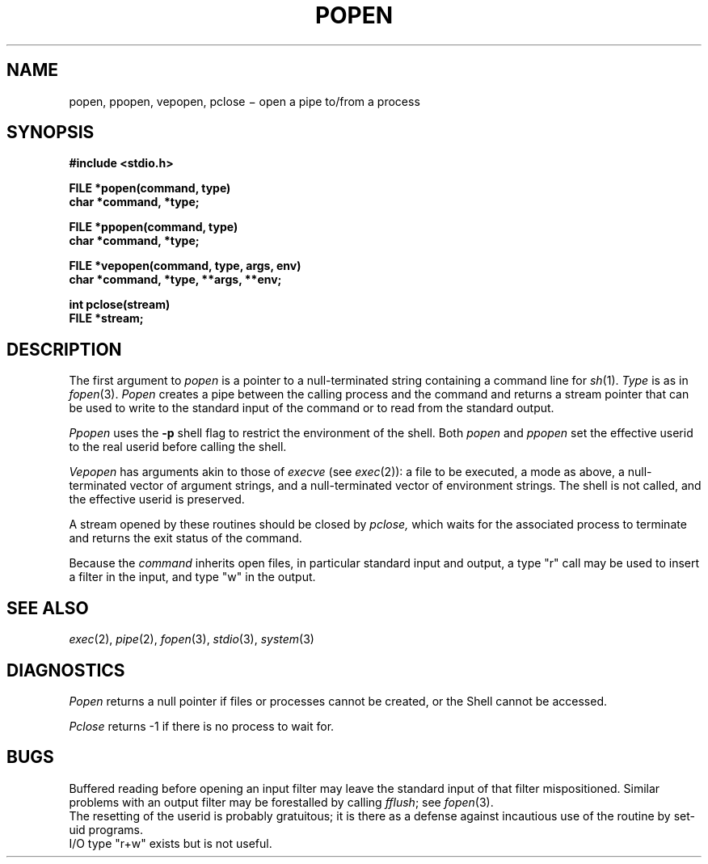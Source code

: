 .TH POPEN 3S
.CT 2 comm_proc
.SH NAME
popen, ppopen, vepopen, pclose \(mi open a pipe to/from a process
.SH SYNOPSIS
.nf
.B #include <stdio.h>
.PP
.B FILE *popen(command, type)
.B char *command, *type;
.PP
.B FILE *ppopen(command, type)
.B char *command, *type;
.PP
.B FILE *vepopen(command, type, args, env)
.B char *command, *type, **args, **env;
.PP
.B int pclose(stream)
.B FILE *stream;
.fi
.SH DESCRIPTION
The first argument to
.I popen
is a pointer to a null-terminated string
containing a command line for
.IR sh (1).
.I Type
is as in
.IR fopen (3).
.I Popen
creates a pipe between
the calling process and
the command and returns
a stream pointer that
can be used to write to the standard input
of the command or to read from the standard output.
.PP
.I Ppopen
uses the
.B -p
shell flag to restrict the environment of the shell.
Both
.I popen
and
.I ppopen
set the effective userid to the real userid
before calling the shell.
.PP
.I Vepopen
has arguments akin to those of
.I execve 
(see
.IR exec (2)):
a file to be executed,
a mode as above,
a null-terminated vector of argument strings,
and a null-terminated vector of environment strings.
The shell is not called, and the effective userid is preserved.
.PP
A stream opened by these routines
should be closed by
.I pclose,
which waits for the associated process to terminate
and returns the exit status of the command.
.PP
Because the 
.I command
inherits open files, in particular standard input and output, a type
.L
"r"
call may be used to insert a filter in the input, and type
.L
"w"
in the output.
.SH "SEE ALSO"
.IR exec (2),
.IR pipe (2),
.IR fopen (3),
.IR stdio (3),
.IR system (3)
.SH DIAGNOSTICS
.I Popen
returns a null pointer
if files or processes cannot be created, or the Shell
cannot be accessed.
.PP
.I Pclose
returns \-1
if there is
no process to wait for.
.SH BUGS
Buffered reading before opening an input filter
may leave the standard input of that filter mispositioned.
Similar problems with an output filter may be
forestalled by calling
.IR fflush ;
see
.IR fopen (3).
.br
The resetting of the userid
is probably gratuitous;
it is there as a defense against incautious use
of the routine by set-uid programs.
.br
I/O type
.L
"r+w"
exists but is not useful.
